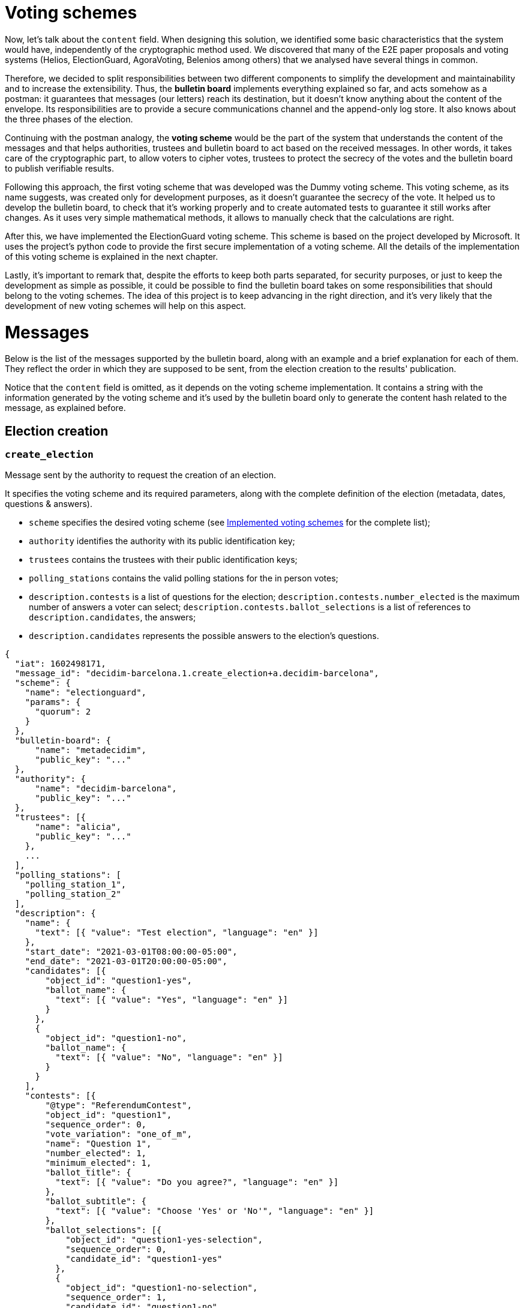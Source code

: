= Voting schemes
:doctype: book

Now, let's talk about the `content` field.
When designing this solution, we identified some basic characteristics that the system would have, independently of the cryptographic method used.
We discovered that many of the E2E paper proposals and voting systems (Helios, ElectionGuard, AgoraVoting, Belenios among others) that we analysed have several things in common.

Therefore, we decided to split responsibilities between two different components to simplify the development and maintainability and to increase the extensibility.
Thus, the *bulletin board* implements everything explained so far, and acts somehow as a postman: it guarantees that messages (our letters) reach its destination, but it doesn't know anything about the content of the envelope.
Its responsibilities are to provide a secure communications channel and the append-only log store.
It also knows about the three phases of the election.

Continuing with the postman analogy, the *voting scheme* would be the part of the system that understands the content of the messages and that helps authorities, trustees and bulletin board to act based on the received messages.
In other words, it takes care of the cryptographic part, to allow voters to cipher votes, trustees to protect the secrecy of the votes and the bulletin board to publish verifiable results.

Following this approach, the first voting scheme that was developed was the Dummy voting scheme.
This voting scheme, as its name suggests, was created only for development purposes, as it doesn't guarantee the secrecy of the vote.
It helped us to develop the bulletin board, to check that it's working properly and to create automated tests to guarantee it still works after changes.
As it uses very simple mathematical methods, it allows to manually check that the calculations are right.

After this, we have implemented the ElectionGuard voting scheme.
This scheme is based on the project developed by Microsoft.
It uses the project's python code to provide the first secure implementation of a voting scheme.
All the details of the implementation of this voting scheme is explained in the next chapter.

Lastly, it's important to remark that, despite the efforts to keep both parts separated, for security purposes, or just to keep the development as simple as possible, it could be possible to find the bulletin board takes on some responsibilities that should belong to the voting schemes.
The idea of this project is to keep advancing in the right direction, and it's very likely that the development of new voting schemes will help on this aspect.

= Messages

Below is the list of the messages supported by the bulletin board, along with an example and a brief explanation for each of them.
They reflect the order in which they are supposed to be sent, from the election creation to the results' publication.

Notice that the `content` field is omitted, as it depends on the voting scheme implementation.
It contains a string with the information generated by the voting scheme and it's used by the bulletin board only to generate the content hash related to the message, as explained before.

== Election creation

=== `create_election`

Message sent by the authority to request the creation of an election.

It specifies the voting scheme and its required parameters, along with the complete definition of the election (metadata, dates, questions & answers).

* `scheme` specifies the desired voting scheme (see xref:develop:manual/implemented-voting-schemes.adoc[Implemented voting schemes] for the complete list);
* `authority` identifies the authority with its public identification key;
* `trustees` contains the trustees with their public identification keys;
* `polling_stations` contains the valid polling stations for the in person votes;
* `description.contests` is a list of questions for the election;
`description.contests.number_elected` is the maximum number of answers a voter can select;
`description.contests.ballot_selections` is a list of references to `description.candidates`, the answers;
* `description.candidates` represents the possible answers to the election's questions.

[,json]
----
{
  "iat": 1602498171,
  "message_id": "decidim-barcelona.1.create_election+a.decidim-barcelona",
  "scheme": {
    "name": "electionguard",
    "params": {
      "quorum": 2
    }
  },
  "bulletin-board": {
      "name": "metadecidim",
      "public_key": "..."
  },
  "authority": {
      "name": "decidim-barcelona",
      "public_key": "..."
  },
  "trustees": [{
      "name": "alicia",
      "public_key": "..."
    },
    ...
  ],
  "polling_stations": [
    "polling_station_1",
    "polling_station_2"
  ],
  "description": {
    "name": {
      "text": [{ "value": "Test election", "language": "en" }]
    },
    "start_date": "2021-03-01T08:00:00-05:00",
    "end_date": "2021-03-01T20:00:00-05:00",
    "candidates": [{
        "object_id": "question1-yes",
        "ballot_name": {
          "text": [{ "value": "Yes", "language": "en" }]
        }
      },
      {
        "object_id": "question1-no",
        "ballot_name": {
          "text": [{ "value": "No", "language": "en" }]
        }
      }
    ],
    "contests": [{
        "@type": "ReferendumContest",
        "object_id": "question1",
        "sequence_order": 0,
        "vote_variation": "one_of_m",
        "name": "Question 1",
        "number_elected": 1,
        "minimum_elected": 1,
        "ballot_title": {
          "text": [{ "value": "Do you agree?", "language": "en" }]
        },
        "ballot_subtitle": {
          "text": [{ "value": "Choose 'Yes' or 'No'", "language": "en" }]
        },
        "ballot_selections": [{
            "object_id": "question1-yes-selection",
            "sequence_order": 0,
            "candidate_id": "question1-yes"
          },
          {
            "object_id": "question1-no-selection",
            "sequence_order": 1,
            "candidate_id": "question1-no"
          }
        ]
      }
    ]
  }
}
----

== Key Ceremony

=== `start_key_ceremony`

Message sent by the authority to notify that the key ceremony is about to start.

[,json]
----
{
  "iat": 1602498171,
  "message_id": "decidim-barcelona.1.start_key_ceremony+a.decidim-barcelona"
}
----

=== `+**key_ceremony**+`

Message sent by the trustees to perform their part of the the key ceremony.

The key ceremony can consist of one or more steps depending on the voting scheme implementation.
Thus, the trustees can send more than one message of this type.

For example, in the ElectionGuard implementation trustees send three messages: `key_ceremony.trustee_election_keys`, `key_ceremony.trustee_partial_election_keys`, and `key_ceremony.trustee_verification`.

[,json]
----
{
  "iat": 1602498171,
  "message_id": "decidim-barcelona.1.key_ceremony.<subtype>+t.alicia",
  "content": "..."
}
----

=== `end_key_ceremony`

Message sent by the authority to notify the end of the key ceremony.

[,json]
----
{
  "iat": 1602498171,
  "message_id": "decidim-barcelona.1.end_key_ceremony+b.metadecidim",
  "content": "..."
}
----

== Voting period

=== `start_vote`

Message sent by the authority to request the opening of the ballot box.

[,json]
----
{
  "iat": 1602498171,
  "message_id": "decidim-barcelona.1.start_vote+a.decidim-barcelona"
}
----

=== `vote.cast`

Message sent by the voters containing the encrypted ballot.

[,json]
----
{
  "iat": 1602498171,
  "message_id": "decidim-barcelona.1.vote.cast+v.(an identifier for the voter)"
  "content": ...
}
----

=== `vote.in_person`

Message sent by the polling officers registering an in person vote cast in the given polling station.

[,json]
----
{
  "iat": 1602498171,
  "message_id": "decidim-barcelona.1.vote.in_person+v.(an identifier for the voter)"
  "polling_station_id": ...
}
----

=== `end_vote`

Message sent by the authority to request the closure of the ballot box.

[,json]
----
{
  "iat": 1602498171,
  "message_id": "decidim-barcelona.1.close_ballot_box+a.decidim-barcelona"
}
----

== Tally

=== `start_tally`

Message sent by the authority to notify that the tally process is about to start.

[,json]
----
{
  "iat": 1602498171,
  "message_id": "decidim-barcelona.1.start_tally+a.decidim-barcelona"
}
----

=== `tally.cast`

Message sent by the bulletin board as a response to the `start_tally` message, containing the homomorphic sum of the encrypted ballots.

[,json]
----
{
  "iat": 1602498171,
  "message_id": "decidim-barcelona.1.tally.cast+b.metadecidim",
  "content": "..."
}
----

=== `tally`

Message sent by the trustees to perform their part of the tally process.

The tally process can consist of one or more steps depending on the voting scheme implementation.
Thus, the trustees can send more than one message of this type.

For example, in the ElectionGuard implementation the trustee sends the `tally.trustee_share` messages.

[,json]
----
{
  "iat": 1602498171,
  "message_id": "decidim-barcelona.1.tally.<subtype>+t.alicia",
  "content": ...
}
----

=== `end_tally`

Message sent by the bulletin board when finishing the tally operations.

`results` contains the computed and decrypted results of the election.

[,json]
----
{
  "iat": 1602498171,
  "message_id": "decidim-barcelona.1.end_tally+b.metadecidim",
  "results": {
    "question1": {
      "question1-yes-selection": 6,
      "question1-no-selection": 3
    }
  }
}
----

== Results

=== `publish_results`

Message sent by the authority to request the publication of the election results in plaintext.

[,json]
----
{
  "iat": 1602498171,
  "message_id": "decidim-barcelona.1.publish_results+a.decidim-barcelona"
}
----
